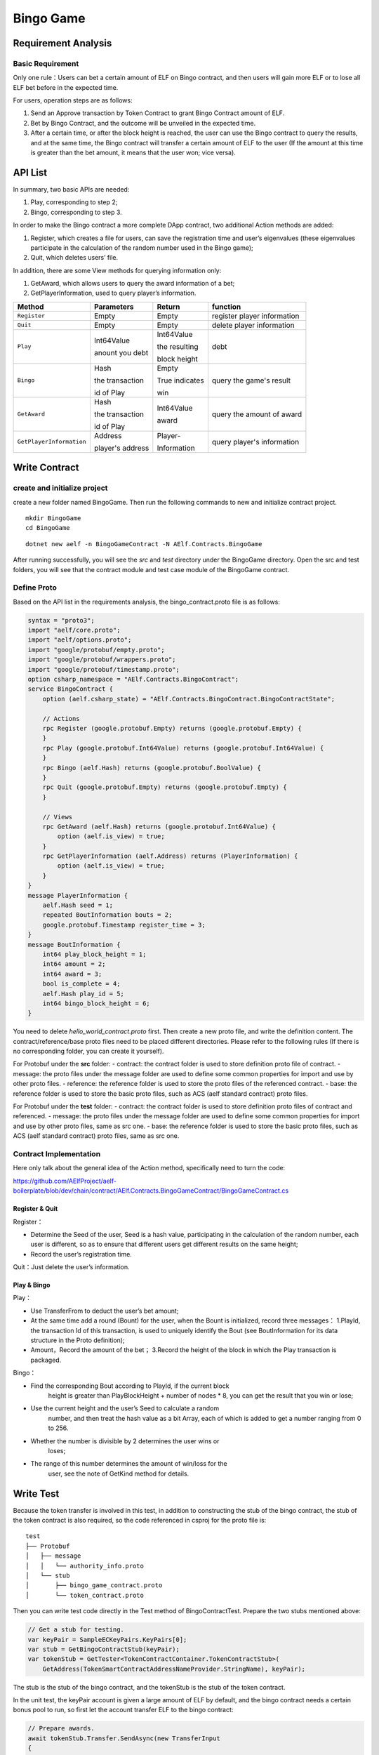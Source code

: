 Bingo Game
==========

Requirement Analysis
--------------------

Basic Requirement
~~~~~~~~~~~~~~~~~

Only one rule：Users can bet a certain amount of ELF on Bingo contract,
and then users will gain more ELF or to lose all ELF bet before in the
expected time.

For users, operation steps are as follows:

1. Send an Approve transaction by Token Contract to grant Bingo Contract
   amount of ELF.
2. Bet by Bingo Contract, and the outcome will be unveiled in the
   expected time.
3. After a certain time, or after the block height is reached, the user
   can use the Bingo contract to query the results, and at the same
   time, the Bingo contract will transfer a certain amount of ELF to the
   user (If the amount at this time is greater than the bet amount, it
   means that the user won; vice versa).

API List
--------

In summary, two basic APIs are needed:

1. Play, corresponding to step 2;
2. Bingo, corresponding to step 3.

In order to make the Bingo contract a more complete DApp contract, two
additional Action methods are added:

1. Register, which creates a file for users, can save the registration
   time and user’s eigenvalues (these eigenvalues participate in the
   calculation of the random number used in the Bingo game);
2. Quit, which deletes users’ file.

In addition, there are some View methods for querying information only:

1. GetAward, which allows users to query the award information of a bet;
2. GetPlayerInformation, used to query player’s information. 

+-------------------------+-----------------+-----------------+----------------------------+
| Method                  | Parameters      | Return          | function                   |
+=========================+=================+=================+============================+
| ``Register``            | Empty           | Empty           | register player information|
+-------------------------+-----------------+-----------------+----------------------------+
| ``Quit``                | Empty           | Empty           | delete player information  |
+-------------------------+-----------------+-----------------+----------------------------+
| ``Play``                | Int64Value      | Int64Value      | debt                       |
|                         |                 |                 |                            |
|                         | anount you debt | the resulting   |                            |
|                         |                 |                 |                            |
|                         |                 | block height    |                            |
+-------------------------+-----------------+-----------------+----------------------------+
| ``Bingo``               | Hash            | Empty           | query the game's result    |
|                         |                 |                 |                            |
|                         | the transaction | True indicates  |                            |
|                         |                 |                 |                            |
|                         | id of Play      | win             |                            |
+-------------------------+-----------------+-----------------+----------------------------+
| ``GetAward``            | Hash            | Int64Value      | query the amount of award  |
|                         |                 |                 |                            |
|                         | the transaction | award           |                            |
|                         |                 |                 |                            |
|                         | id of Play      |                 |                            |
+-------------------------+-----------------+-----------------+----------------------------+
| ``GetPlayerInformation``| Address         | Player-         | query player's information |
|                         |                 |                 |                            |
|                         | player's address| Information     |                            |
+-------------------------+-----------------+-----------------+----------------------------+

Write Contract
--------------

create and initialize project
~~~~~~~~~~~~~~~~~~~~~~~~~~~~~~~~~~~~~~~~~~~~~~~~~~~~~~~~~~~~~~

create a new folder named BingoGame. Then run the following commands to new and initialize contract project.

::

    mkdir BingoGame
    cd BingoGame

::

    dotnet new aelf -n BingoGameContract -N AElf.Contracts.BingoGame

After running successfully, you will see the `src` and `test` directory under the
BingoGame directory. Open the src and test folders, you will see that the contract module 
and test case module of the BingoGame contract.

Define Proto
~~~~~~~~~~~~

Based on the API list in the requirements analysis, the
bingo_contract.proto file is as follows:

.. code:: proto

    syntax = "proto3";
    import "aelf/core.proto";
    import "aelf/options.proto";
    import "google/protobuf/empty.proto";
    import "google/protobuf/wrappers.proto";
    import "google/protobuf/timestamp.proto";
    option csharp_namespace = "AElf.Contracts.BingoContract";
    service BingoContract {
        option (aelf.csharp_state) = "AElf.Contracts.BingoContract.BingoContractState";
    
        // Actions
        rpc Register (google.protobuf.Empty) returns (google.protobuf.Empty) {
        }
        rpc Play (google.protobuf.Int64Value) returns (google.protobuf.Int64Value) {
        }
        rpc Bingo (aelf.Hash) returns (google.protobuf.BoolValue) {
        }
        rpc Quit (google.protobuf.Empty) returns (google.protobuf.Empty) {
        }
    
        // Views
        rpc GetAward (aelf.Hash) returns (google.protobuf.Int64Value) {
            option (aelf.is_view) = true;
        }
        rpc GetPlayerInformation (aelf.Address) returns (PlayerInformation) {
            option (aelf.is_view) = true;
        }
    }
    message PlayerInformation {
        aelf.Hash seed = 1;
        repeated BoutInformation bouts = 2;
        google.protobuf.Timestamp register_time = 3;
    }
    message BoutInformation {
        int64 play_block_height = 1;
        int64 amount = 2;
        int64 award = 3;
        bool is_complete = 4;
        aelf.Hash play_id = 5;
        int64 bingo_block_height = 6;
    }

You need to delete `hello_world_contract.proto` first. Then create a new proto file, and write the definition content. 
The contract/reference/base proto files need to be placed different directories. Please refer to the following rules (If there is no corresponding folder, you can create it yourself).

For Protobuf under the **src** folder:
- contract: the contract folder is used to store definition proto file of contract.
- message: the proto files under the message folder are used to define some common properties for import and use by other proto files.
- reference: the reference folder is used to store the proto files of the referenced contract.
- base: the reference folder is used to store the basic proto files, such as ACS (aelf standard contract) proto files.

For Protobuf under the **test** folder:
- contract: the contract folder is used to store definition proto files of contract and referenced.
- message: the proto files under the message folder are used to define some common properties for import and use by other proto files, same as src one.
- base: the reference folder is used to store the basic proto files, such as ACS (aelf standard contract) proto files, same as src one.

Contract Implementation
~~~~~~~~~~~~~~~~~~~~~~~

Here only talk about the general idea of the Action method, specifically
need to turn the code:

https://github.com/AElfProject/aelf-boilerplate/blob/dev/chain/contract/AElf.Contracts.BingoGameContract/BingoGameContract.cs

Register & Quit
^^^^^^^^^^^^^^^

Register：

- Determine the Seed of the user, Seed is a hash value, participating 
  in the calculation of the random number, each user is different, so
  as to ensure that different users get different results on the same
  height;
  
- Record the user’s registration time.

Quit：Just delete the user’s information.

Play & Bingo
^^^^^^^^^^^^

Play：

- Use TransferFrom to deduct the user’s bet amount;
- At the same time add a round (Bount) for the user, when the Bount is
  initialized, record three messages： 1.PlayId, the transaction Id of
  this transaction, is used to uniquely identify the Bout (see
  BoutInformation for its data structure in the Proto definition);

- Amount，Record the amount of the bet； 3.Record the height of the
  block in which the Play transaction is packaged.

Bingo：

- Find the corresponding Bout according to PlayId, if the current block
   height is greater than PlayBlockHeight + number of nodes \* 8, you
   can get the result that you win or lose;
- Use the current height and the user’s Seed to calculate a random
   number, and then treat the hash value as a bit Array, each of which
   is added to get a number ranging from 0 to 256.
- Whether the number is divisible by 2 determines the user wins or
   loses;
- The range of this number determines the amount of win/loss for the
   user, see the note of GetKind method for details.

Write Test
----------

Because the token transfer is involved in this test, in addition to
constructing the stub of the bingo contract, the stub of the token
contract is also required, so the code referenced in csproj for the
proto file is:

::

    test
    ├── Protobuf
    │   ├── message
    │   │   └── authority_info.proto
    │   └── stub
    │       ├── bingo_game_contract.proto
    │       └── token_contract.proto

Then you can write test code directly in the Test method of
BingoContractTest. Prepare the two stubs mentioned above:

.. code:: c#

    // Get a stub for testing.
    var keyPair = SampleECKeyPairs.KeyPairs[0];
    var stub = GetBingoContractStub(keyPair);
    var tokenStub = GetTester<TokenContractContainer.TokenContractStub>(
        GetAddress(TokenSmartContractAddressNameProvider.StringName), keyPair);

The stub is the stub of the bingo contract, and the tokenStub is the
stub of the token contract.

In the unit test, the keyPair account is given a large amount of ELF by
default, and the bingo contract needs a certain bonus pool to run, so
first let the account transfer ELF to the bingo contract:

.. code:: c#

    // Prepare awards.
    await tokenStub.Transfer.SendAsync(new TransferInput
    {
        To = DAppContractAddress,
        Symbol = "ELF",
        Amount = 100_00000000
    });

Then you can start using the BingoGame contract. Register：

.. code:: c#

    await stub.Register.SendAsync(new Empty());
    
    After registration, take a look at PlayInformation:

.. code:: c#

    // Now I have player information.
    var address = Address.FromPublicKey(keyPair.PublicKey);
    {
        var playerInformation = await stub.GetPlayerInformation.CallAsync(address);
        playerInformation.Seed.Value.ShouldNotBeEmpty();
        playerInformation.RegisterTime.ShouldNotBeNull();
    }

Bet, but before you can bet, you need to Approve the bingo contract:

.. code:: c#

    // Play.
    await tokenStub.Approve.SendAsync(new ApproveInput
    {
        Spender = DAppContractAddress,
        Symbol = "ELF",
        Amount = 10000
    });
    await stub.Play.SendAsync(new Int64Value {Value = 10000});

See if Bout is generated after betting.

.. code:: c#

    Hash playId;
    {
        var playerInformation = await stub.GetPlayerInformation.CallAsync(address);
        playerInformation.Bouts.ShouldNotBeEmpty();
        playId = playerInformation.Bouts.First().PlayId;
    }

Since the outcome requires eight blocks, you need send seven invalid
transactions (these transactions will fail, but the block height will
increase) :

.. code:: c#

    // Mine 7 more blocks.
    for (var i = 0; i < 7; i++)
    {
        await stub.Bingo.SendWithExceptionAsync(playId);
    }

Last check the award, and that the award amount is greater than 0 indicates you win.

.. code:: c#

    await stub.Bingo.SendAsync(playId);
    var award = await stub.GetAward.CallAsync(playId);
    award.Value.ShouldNotBe(0);